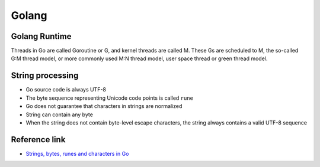 Golang
========================================

Golang Runtime
----------------------------------------
Threads in Go are called Goroutine or G, and kernel threads are called M. These Gs are scheduled to M, the so-called G:M thread model, or more commonly used M:N thread model, user space thread or green thread model.

String processing
----------------------------------------
- Go source code is always UTF-8
- The byte sequence representing Unicode code points is called ``rune``
- Go does not guarantee that characters in strings are normalized
- String can contain any byte
- When the string does not contain byte-level escape characters, the string always contains a valid UTF-8 sequence

Reference link
----------------------------------------
- `Strings, bytes, runes and characters in Go <https://blog.golang.org/strings>`_
